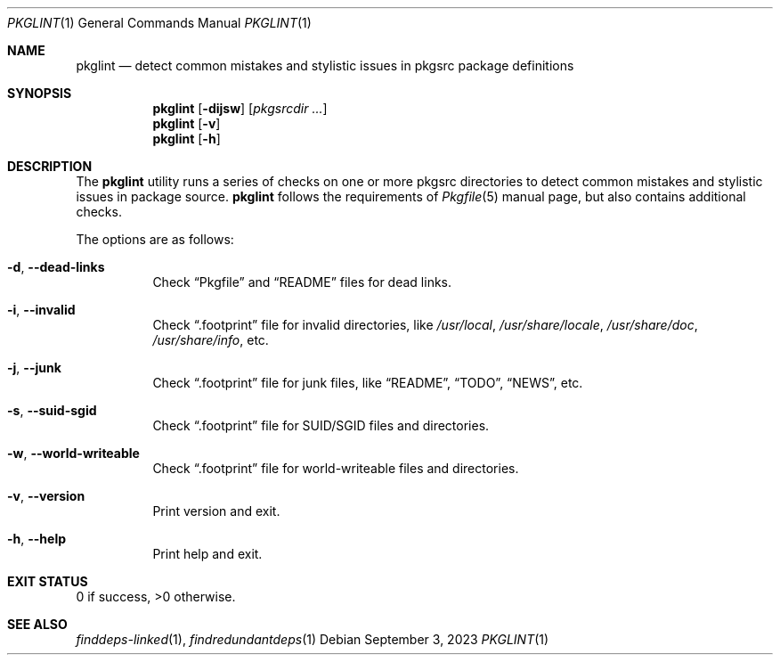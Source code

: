 .\" pkglint(1) manual page
.\" See COPYING and COPYRIGHT files for corresponding information.
.Dd September 3, 2023
.Dt PKGLINT 1
.Os
.\" ==================================================================
.Sh NAME
.Nm pkglint
.Nd detect common mistakes and stylistic issues in pkgsrc package definitions
.\" ==================================================================
.Sh SYNOPSIS
.Nm pkglint
.Op Fl dijsw
.Op Ar pkgsrcdir ...
.Nm
.Op Fl v
.Nm
.Op Fl h
.\" ==================================================================
.Sh DESCRIPTION
The
.Nm
utility runs a series of checks on one or more pkgsrc directories to
detect common mistakes and stylistic issues in package source.
.Nm
follows the requirements of
.Xr Pkgfile 5
manual page, but also contains additional checks.
.Pp
The options are as follows:
.Bl -tag -width Ds
.It Fl d , Fl \&-dead-links
Check
.Dq Pkgfile
and
.Dq README
files for dead links.
.It Fl i , Fl \&-invalid
Check
.Dq .footprint
file for invalid directories, like
.Pa /usr/local ,
.Pa /usr/share/locale ,
.Pa /usr/share/doc ,
.Pa /usr/share/info ,
etc.
.It Fl j , Fl \&-junk
Check
.Dq .footprint
file for junk files, like
.Dq README ,
.Dq TODO ,
.Dq NEWS ,
etc.
.It Fl s , Fl \&-suid-sgid
Check
.Dq .footprint
file for SUID/SGID files and directories.
.It Fl w , \&-world-writeable
Check
.Dq .footprint
file for world-writeable files and directories.
.It Fl v , Fl \&-version
Print version and exit.
.It Fl h , Fl \&-help
Print help and exit.
.El
.\" ==================================================================
.Sh EXIT STATUS
0 if success, >0 otherwise.
.\" ==================================================================
.Sh SEE ALSO
.Xr finddeps-linked 1 ,
.Xr findredundantdeps 1
.\" vim: cc=72 tw=70
.\" End of file.
